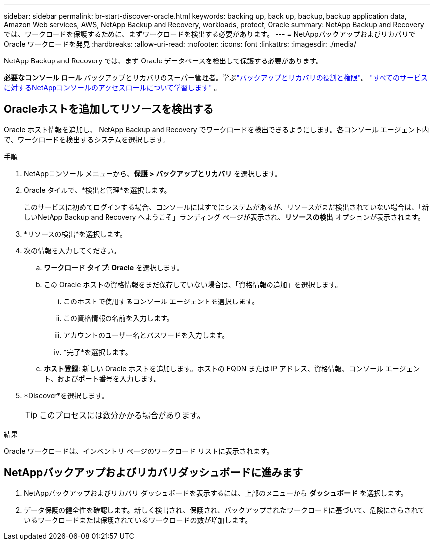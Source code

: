 ---
sidebar: sidebar 
permalink: br-start-discover-oracle.html 
keywords: backing up, back up, backup, backup application data, Amazon Web services, AWS, NetApp Backup and Recovery, workloads, protect, Oracle 
summary: NetApp Backup and Recovery では、ワークロードを保護するために、まずワークロードを検出する必要があります。 
---
= NetAppバックアップおよびリカバリで Oracle ワークロードを発見
:hardbreaks:
:allow-uri-read: 
:nofooter: 
:icons: font
:linkattrs: 
:imagesdir: ./media/


[role="lead"]
NetApp Backup and Recovery では、まず Oracle データベースを検出して保護する必要があります。

*必要なコンソール ロール* バックアップとリカバリのスーパー管理者。学ぶlink:reference-roles.html["バックアップとリカバリの役割と権限"]。 https://docs.netapp.com/us-en/console-setup-admin/reference-iam-predefined-roles.html["すべてのサービスに対するNetAppコンソールのアクセスロールについて学習します"^] 。



== Oracleホストを追加してリソースを検出する

Oracle ホスト情報を追加し、 NetApp Backup and Recovery でワークロードを検出できるようにします。各コンソール エージェント内で、ワークロードを検出するシステムを選択します。

.手順
. NetAppコンソール メニューから、*保護 > バックアップとリカバリ* を選択します。
. Oracle タイルで、*検出と管理*を選択します。
+
このサービスに初めてログインする場合、コンソールにはすでにシステムがあるが、リソースがまだ検出されていない場合は、「新しいNetApp Backup and Recovery へようこそ」ランディング ページが表示され、*リソースの検出* オプションが表示されます。

. *リソースの検出*を選択します。
. 次の情報を入力してください。
+
.. *ワークロード タイプ*: *Oracle* を選択します。
.. この Oracle ホストの資格情報をまだ保存していない場合は、「資格情報の追加」を選択します。
+
... このホストで使用するコンソール エージェントを選択します。
... この資格情報の名前を入力します。
... アカウントのユーザー名とパスワードを入力します。
... *完了*を選択します。


.. *ホスト登録*: 新しい Oracle ホストを追加します。ホストの FQDN または IP アドレス、資格情報、コンソール エージェント、およびポート番号を入力します。


. *Discover*を選択します。
+

TIP: このプロセスには数分かかる場合があります。



.結果
Oracle ワークロードは、インベントリ ページのワークロード リストに表示されます。



== NetAppバックアップおよびリカバリダッシュボードに進みます

. NetAppバックアップおよびリカバリ ダッシュボードを表示するには、上部のメニューから *ダッシュボード* を選択します。
. データ保護の健全性を確認します。新しく検出され、保護され、バックアップされたワークロードに基づいて、危険にさらされているワークロードまたは保護されているワークロードの数が増加します。

